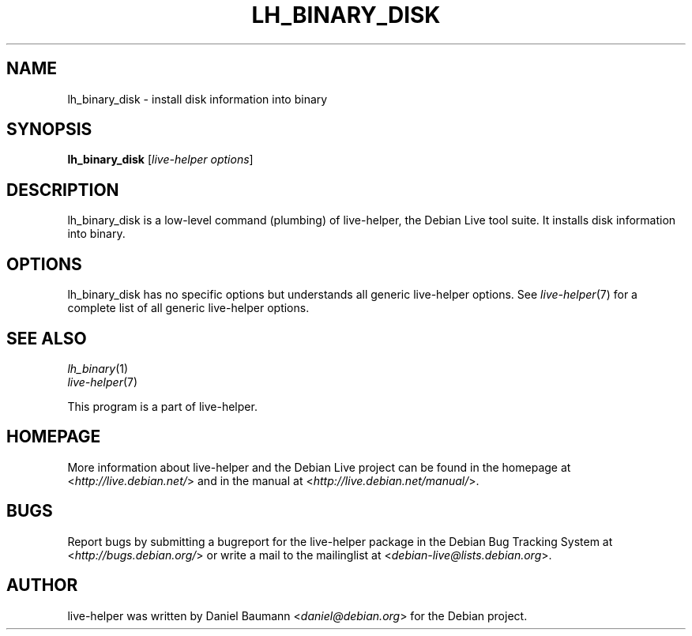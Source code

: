 .TH LH_BINARY_DISK 1 "2009\-06\-14" "1.0.5" "live\-helper"

.SH NAME
lh_binary_disk \- install disk information into binary

.SH SYNOPSIS
\fBlh_binary_disk\fR [\fIlive\-helper options\fR]

.SH DESCRIPTION
lh_binary_disk is a low\-level command (plumbing) of live\-helper, the Debian Live tool suite. It installs disk information into binary.

.SH OPTIONS
lh_binary_disk has no specific options but understands all generic live\-helper options. See \fIlive\-helper\fR(7) for a complete list of all generic live\-helper options.

.SH SEE ALSO
\fIlh_binary\fR(1)
.br
\fIlive\-helper\fR(7)
.PP
This program is a part of live\-helper.

.SH HOMEPAGE
More information about live\-helper and the Debian Live project can be found in the homepage at <\fIhttp://live.debian.net/\fR> and in the manual at <\fIhttp://live.debian.net/manual/\fR>.

.SH BUGS
Report bugs by submitting a bugreport for the live\-helper package in the Debian Bug Tracking System at <\fIhttp://bugs.debian.org/\fR> or write a mail to the mailinglist at <\fIdebian-live@lists.debian.org\fR>.

.SH AUTHOR
live\-helper was written by Daniel Baumann <\fIdaniel@debian.org\fR> for the Debian project.
